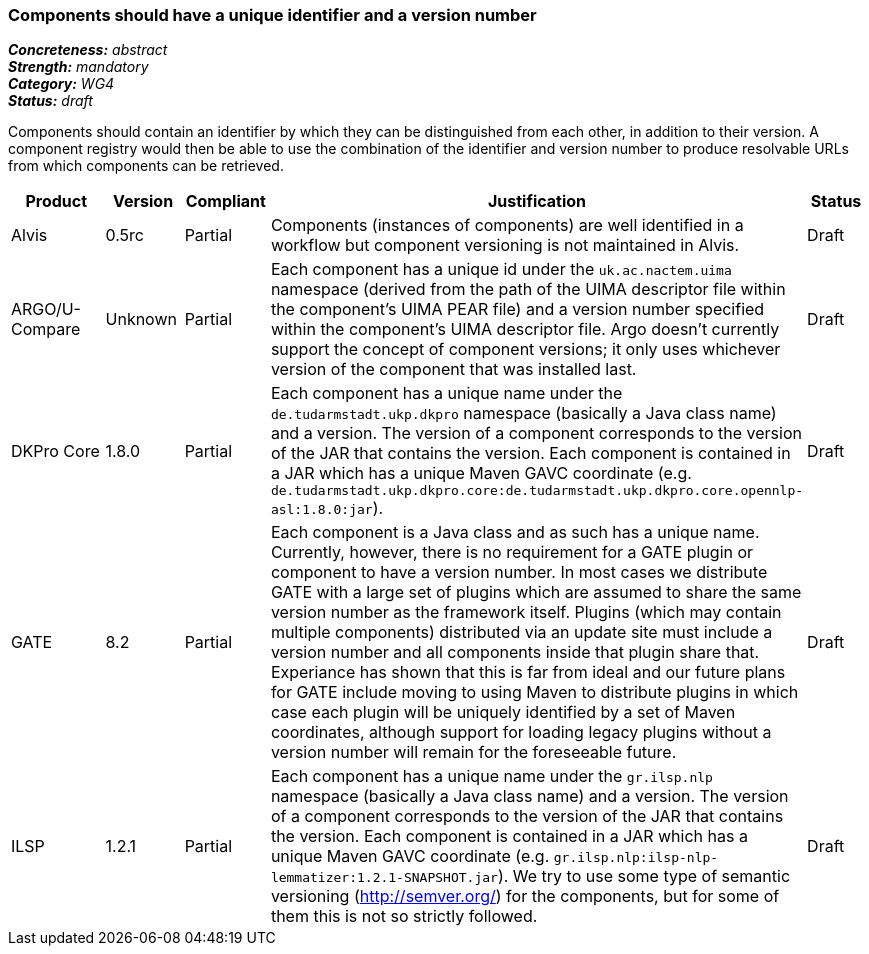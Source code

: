 === Components should have a unique identifier and a version number

[%hardbreaks]
[small]#*_Concreteness:_* __abstract__#
[small]#*_Strength:_* __mandatory__#
[small]#*_Category:_* __WG4__#
[small]#*_Status:_* __draft__#

Components should contain an identifier by which they can be distinguished from each other, in addition to their version.  A component registry would then be able to use the combination of the identifier and version number to produce resolvable URLs from which components can be retrieved.

[cols="2,1,1,4,1"]
|====
|Product|Version|Compliant|Justification|Status

| Alvis
| 0.5rc
| Partial
| Components (instances of components) are well identified in a workflow but component versioning is not maintained in Alvis.
| Draft

| ARGO/U-Compare
| Unknown
| Partial
| Each component has a unique id under the `uk.ac.nactem.uima` namespace (derived from the path of the UIMA descriptor file within the component's UIMA PEAR file) and a version number specified within the component's UIMA descriptor file.  Argo doesn't currently support the concept of component versions; it only uses whichever version of the component that was installed last.
| Draft

| DKPro Core
| 1.8.0
| Partial
| Each component has a unique name under the `de.tudarmstadt.ukp.dkpro` namespace (basically a Java class name) and a version. The version of a component corresponds to the version of the JAR that contains the version. Each component is contained in a JAR which has a unique Maven GAVC coordinate (e.g. `de.tudarmstadt.ukp.dkpro.core:de.tudarmstadt.ukp.dkpro.core.opennlp-asl:1.8.0:jar`).
| Draft

| GATE
| 8.2
| Partial
| Each component is a Java class and as such has a unique name. Currently, however, there is no requirement for a GATE plugin or component to have a version number. In most cases we distribute GATE with a large set of plugins which are assumed to share the same version number as the framework itself. Plugins (which may contain multiple components) distributed via an update site must include a version number and all components inside that plugin share that. Experiance has shown that this is far from ideal and our future plans for GATE include moving to using Maven to distribute plugins in which case each plugin will be uniquely identified by a set of Maven coordinates, although support for loading legacy plugins without a version number will remain for the foreseeable future.
| Draft

| ILSP
| 1.2.1
| Partial
| Each component has a unique name under the `gr.ilsp.nlp` namespace (basically a Java class name) and a version. The version of a component corresponds to the version of the JAR that contains the version. Each component is contained in a JAR which has a unique Maven GAVC coordinate (e.g. `gr.ilsp.nlp:ilsp-nlp-lemmatizer:1.2.1-SNAPSHOT.jar`). We try to use some type of semantic versioning (http://semver.org/) for the components, but for some of them this is not so strictly followed.
| Draft
|====
